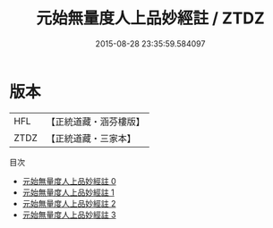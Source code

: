 #+TITLE: 元始無量度人上品妙經註 / ZTDZ

#+DATE: 2015-08-28 23:35:59.584097
* 版本
 |       HFL|【正統道藏・涵芬樓版】|
 |      ZTDZ|【正統道藏・三家本】|
目次
 - [[file:KR5a0088_000.txt][元始無量度人上品妙經註 0]]
 - [[file:KR5a0088_001.txt][元始無量度人上品妙經註 1]]
 - [[file:KR5a0088_002.txt][元始無量度人上品妙經註 2]]
 - [[file:KR5a0088_003.txt][元始無量度人上品妙經註 3]]
